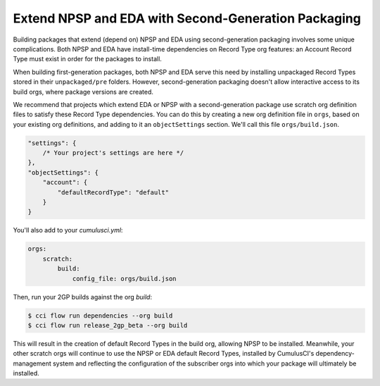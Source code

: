 Extend NPSP and EDA with Second-Generation Packaging
-------------------------------------------------------

Building packages that extend (depend on) NPSP and EDA using second-generation packaging involves some unique complications.
Both NPSP and EDA have install-time dependencies on Record Type org features: an Account Record Type must exist in order
for the packages to install. 

When building first-generation packages, both NPSP and EDA serve this need by installing
unpackaged Record Types stored in their ``unpackaged/pre`` folders. However, second-generation packaging doesn't allow
interactive access to its build orgs, where package versions are created.

We recommend that projects which extend EDA or NPSP with a second-generation package use scratch org definition files to satisfy
these Record Type dependencies. You can do this by creating a new org definition file in ``orgs``, based on your existing org definitions,
and adding to it an ``objectSettings`` section. We'll call this file ``orgs/build.json``.

.. code-block:: json

    "settings": {
        /* Your project's settings are here */
    },
    "objectSettings": {
        "account": {
            "defaultRecordType": "default"
        }
    }
 

You'll also add to your `cumulusci.yml`:

.. code-block:: yaml

    orgs:
        scratch:
            build:
                config_file: orgs/build.json
 

Then, run your 2GP builds against the org `build`: 

.. code-block:: console

    $ cci flow run dependencies --org build
    $ cci flow run release_2gp_beta --org build


This will result in the creation of default Record Types in the build org, allowing NPSP to be installed. Meanwhile,
your other scratch orgs will continue to use the NPSP or EDA default Record Types, installed by CumulusCI's 
dependency-management system and reflecting the configuration of the subscriber orgs into which your package 
will ultimately be installed.
